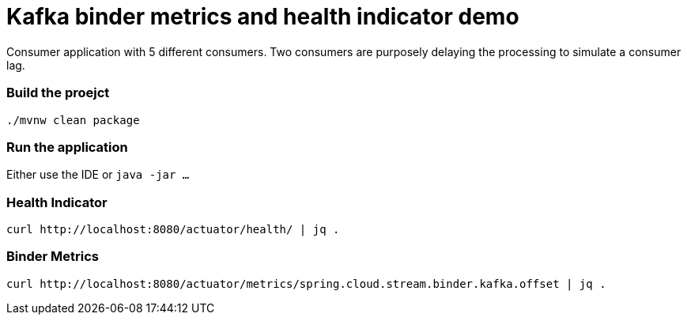 # Kafka binder metrics and health indicator demo

Consumer application with 5 different consumers.
Two consumers are purposely delaying the processing to simulate a consumer lag.

### Build the proejct

```
./mvnw clean package
```

### Run the application

Either use the IDE or `java -jar ...`

### Health Indicator

```
curl http://localhost:8080/actuator/health/ | jq .
```


### Binder Metrics

```
curl http://localhost:8080/actuator/metrics/spring.cloud.stream.binder.kafka.offset | jq .
```